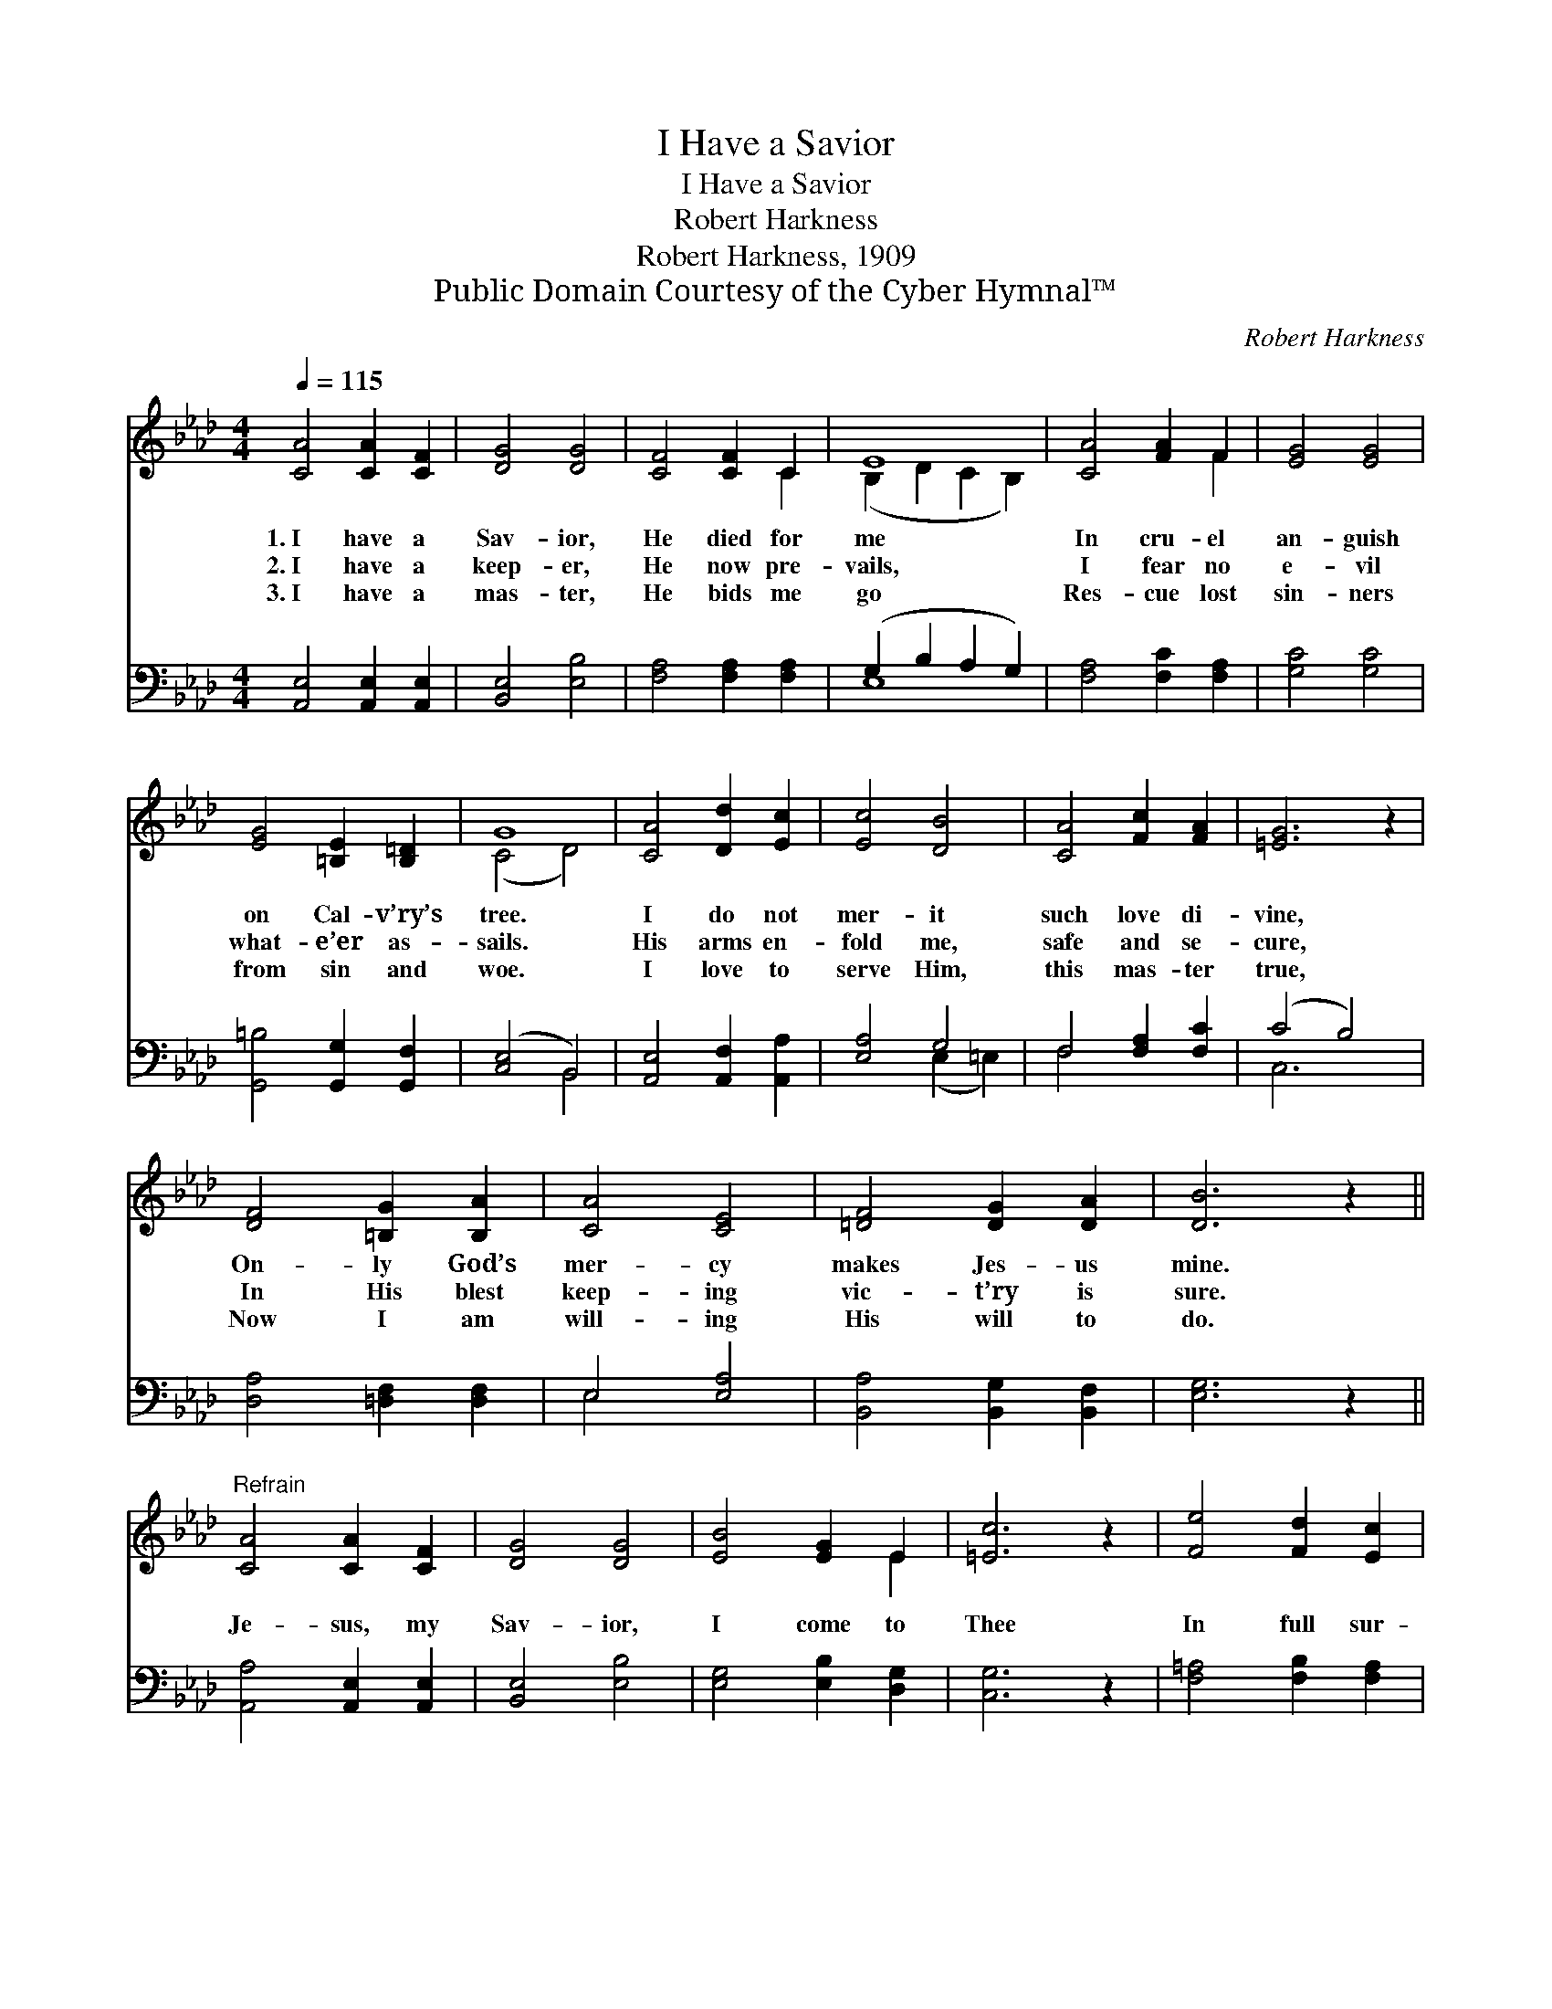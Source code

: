 X:1
T:I Have a Savior
T:I Have a Savior
T:Robert Harkness
T:Robert Harkness, 1909
T:Public Domain Courtesy of the Cyber Hymnal™
C:Robert Harkness
Z:Public Domain
Z:Courtesy of the Cyber Hymnal™
%%score ( 1 2 ) ( 3 4 )
L:1/8
Q:1/4=115
M:4/4
K:Ab
V:1 treble 
V:2 treble 
V:3 bass 
V:4 bass 
V:1
 [CA]4 [CA]2 [CF]2 | [DG]4 [DG]4 | [CF]4 [CF]2 C2 | E8 | [CA]4 [FA]2 F2 | [EG]4 [EG]4 | %6
w: 1.~I have a|Sav- ior,|He died for|me|In cru- el|an- guish|
w: 2.~I have a|keep- er,|He now pre-|vails,|I fear no|e- vil|
w: 3.~I have a|mas- ter,|He bids me|go|Res- cue lost|sin- ners|
 [EG]4 [=B,E]2 [B,=D]2 | G8 | [CA]4 [Dd]2 [Ec]2 | [Ec]4 [DB]4 | [CA]4 [Fc]2 [FA]2 | [=EG]6 z2 | %12
w: on Cal- v’ry’s|tree.|I do not|mer- it|such love di-|vine,|
w: what- e’er as-|sails.|His arms en-|fold me,|safe and se-|cure,|
w: from sin and|woe.|I love to|serve Him,|this mas- ter|true,|
 [DF]4 [=B,G]2 [B,A]2 | [CA]4 [CE]4 | [=DF]4 [DG]2 [DA]2 | [DB]6 z2 || %16
w: On- ly God’s|mer- cy|makes Jes- us|mine.|
w: In His blest|keep- ing|vic- t’ry is|sure.|
w: Now I am|will- ing|His will to|do.|
"^Refrain" [CA]4 [CA]2 [CF]2 | [DG]4 [DG]4 | [EB]4 [EG]2 E2 | [=Ec]6 z2 | [Fe]4 [Fd]2 [Ec]2 | %21
w: |||||
w: Je- sus, my|Sav- ior,|I come to|Thee|In full sur-|
w: |||||
 [=Dc]4 [DF]4 | [DG]4 [Ed]2 [DG]2 | [CA]6 z2 |] %24
w: |||
w: ren- der|Thine own to|be.|
w: |||
V:2
 x8 | x8 | x6 C2 | (B,2 D2 C2 B,2) | x6 F2 | x8 | x8 | (C4 D4) | x8 | x8 | x8 | x8 | x8 | x8 | x8 | %15
 x8 || x8 | x8 | x6 E2 | x8 | x8 | x8 | x8 | x8 |] %24
V:3
 [A,,E,]4 [A,,E,]2 [A,,E,]2 | [B,,E,]4 [E,B,]4 | [F,A,]4 [F,A,]2 [F,A,]2 | (G,2 B,2 A,2 G,2) | %4
 [F,A,]4 [F,C]2 [F,A,]2 | [G,C]4 [G,C]4 | [G,,=B,]4 [G,,G,]2 [G,,F,]2 | ([C,E,]4 B,,4) | %8
 [A,,E,]4 [A,,F,]2 [A,,A,]2 | [E,A,]4 G,4 | F,4 [F,A,]2 [F,C]2 | (C4 B,4) | %12
 [D,A,]4 [=D,F,]2 [D,F,]2 | E,4 [E,A,]4 | [B,,A,]4 [B,,G,]2 [B,,F,]2 | [E,G,]6 z2 || %16
 [A,,A,]4 [A,,E,]2 [A,,E,]2 | [B,,E,]4 [E,B,]4 | [E,G,]4 [E,B,]2 [D,G,]2 | [C,G,]6 z2 | %20
 [F,=A,]4 [F,B,]2 [F,A,]2 | [B,,A,]4 [B,,A,]4 | [E,B,]4 [E,G,]2 [E,B,]2 | [A,,A,]6 z2 |] %24
V:4
 x8 | x8 | x8 | E,8 | x8 | x8 | x8 | x4 B,,4 | x8 | x4 (E,2 =E,2) | F,4 x4 | C,6 x2 | x8 | E,4 x4 | %14
 x8 | x8 || x8 | x8 | x8 | x8 | x8 | x8 | x8 | x8 |] %24

